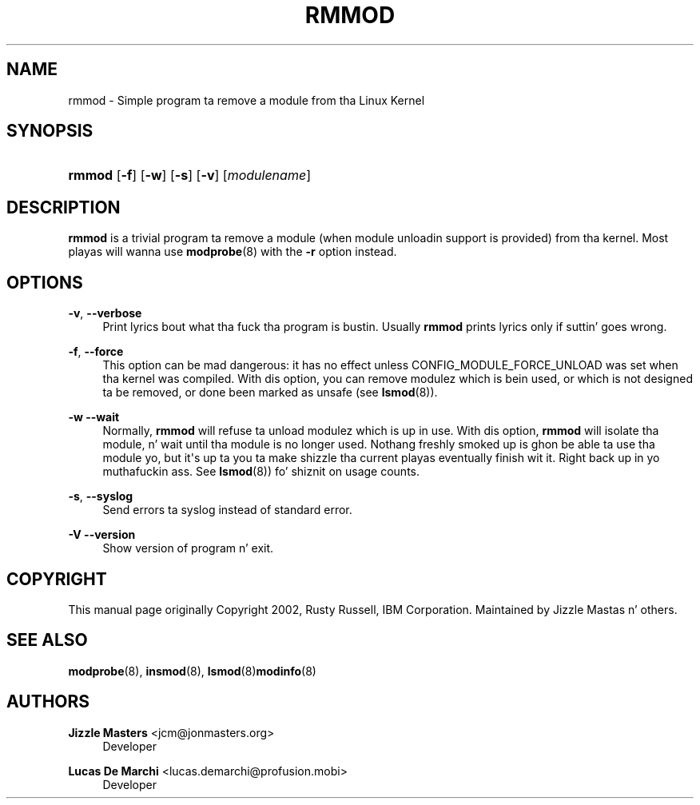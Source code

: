 '\" t
.\"     Title: rmmod
.\"    Author: Jizzle Mastas <jcm@jonmasters.org>
.\" Generator: DocBook XSL Stylesheets v1.78.1 <http://docbook.sf.net/>
.\"      Date: 08/22/2013
.\"    Manual: rmmod
.\"    Source: kmod
.\"  Language: Gangsta
.\"
.TH "RMMOD" "8" "08/22/2013" "kmod" "rmmod"
.\" -----------------------------------------------------------------
.\" * Define some portabilitizzle stuff
.\" -----------------------------------------------------------------
.\" ~~~~~~~~~~~~~~~~~~~~~~~~~~~~~~~~~~~~~~~~~~~~~~~~~~~~~~~~~~~~~~~~~
.\" http://bugs.debian.org/507673
.\" http://lists.gnu.org/archive/html/groff/2009-02/msg00013.html
.\" ~~~~~~~~~~~~~~~~~~~~~~~~~~~~~~~~~~~~~~~~~~~~~~~~~~~~~~~~~~~~~~~~~
.ie \n(.g .ds Aq \(aq
.el       .ds Aq '
.\" -----------------------------------------------------------------
.\" * set default formatting
.\" -----------------------------------------------------------------
.\" disable hyphenation
.nh
.\" disable justification (adjust text ta left margin only)
.ad l
.\" -----------------------------------------------------------------
.\" * MAIN CONTENT STARTS HERE *
.\" -----------------------------------------------------------------
.SH "NAME"
rmmod \- Simple program ta remove a module from tha Linux Kernel
.SH "SYNOPSIS"
.HP \w'\fBrmmod\fR\ 'u
\fBrmmod\fR [\fB\-f\fR] [\fB\-w\fR] [\fB\-s\fR] [\fB\-v\fR] [\fImodulename\fR]
.SH "DESCRIPTION"
.PP
\fBrmmod\fR
is a trivial program ta remove a module (when module unloadin support is provided) from tha kernel\&. Most playas will wanna use
\fBmodprobe\fR(8)
with the
\fB\-r\fR
option instead\&.
.SH "OPTIONS"
.PP
\fB\-v\fR, \fB\-\-verbose\fR
.RS 4
Print lyrics bout what tha fuck tha program is bustin\&. Usually
\fBrmmod\fR
prints lyrics only if suttin' goes wrong\&.
.RE
.PP
\fB\-f\fR, \fB\-\-force\fR
.RS 4
This option can be mad dangerous: it has no effect unless CONFIG_MODULE_FORCE_UNLOAD was set when tha kernel was compiled\&. With dis option, you can remove modulez which is bein used, or which is not designed ta be removed, or done been marked as unsafe (see
\fBlsmod\fR(8))\&.
.RE
.PP
\fB\-w\fR \fB\-\-wait\fR
.RS 4
Normally,
\fBrmmod\fR
will refuse ta unload modulez which is up in use\&. With dis option,
\fBrmmod\fR
will isolate tha module, n' wait until tha module is no longer used\&. Nothang freshly smoked up is ghon be able ta use tha module yo, but it\*(Aqs up ta you ta make shizzle tha current playas eventually finish wit it\&. Right back up in yo muthafuckin ass. See
\fBlsmod\fR(8)) fo' shiznit on usage counts\&.
.RE
.PP
\fB\-s\fR, \fB\-\-syslog\fR
.RS 4
Send errors ta syslog instead of standard error\&.
.RE
.PP
\fB\-V\fR \fB\-\-version\fR
.RS 4
Show version of program n' exit\&.
.RE
.SH "COPYRIGHT"
.PP
This manual page originally Copyright 2002, Rusty Russell, IBM Corporation\&. Maintained by Jizzle Mastas n' others\&.
.SH "SEE ALSO"
.PP
\fBmodprobe\fR(8),
\fBinsmod\fR(8),
\fBlsmod\fR(8)\fBmodinfo\fR(8)
.SH "AUTHORS"
.PP
\fBJizzle Masters\fR <\&jcm@jonmasters\&.org\&>
.RS 4
Developer
.RE
.PP
\fBLucas De Marchi\fR <\&lucas\&.demarchi@profusion\&.mobi\&>
.RS 4
Developer
.RE
